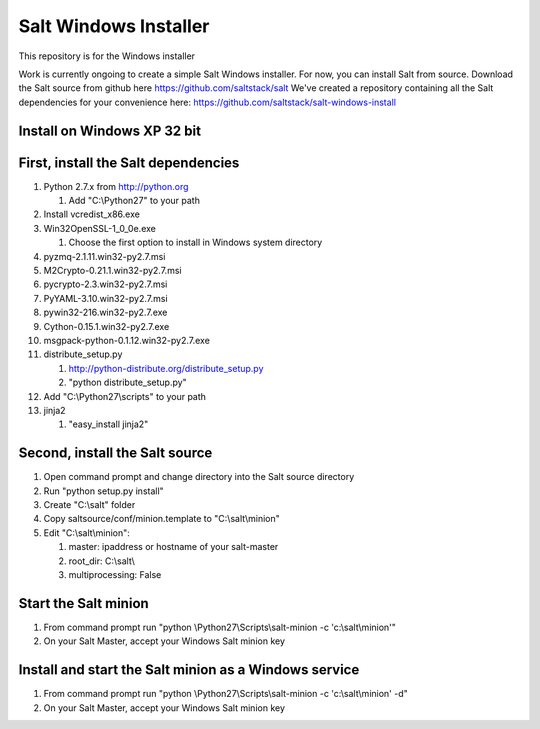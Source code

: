 ======================
Salt Windows Installer
======================

This repository is for the Windows installer

Work is currently ongoing to create a simple Salt Windows installer.
For now, you can install Salt from source.
Download the Salt source from github here https://github.com/saltstack/salt
We've created a repository containing all the Salt dependencies for your convenience here:   https://github.com/saltstack/salt-windows-install

Install on Windows XP 32 bit
----------------------------

First, install the Salt dependencies
------------------------------------

#.  Python 2.7.x from http://python.org

    #.  Add "C:\\Python27" to your path

#.  Install vcredist_x86.exe
#.  Win32OpenSSL-1_0_0e.exe

    #.  Choose the first option to install in Windows system directory

#.  pyzmq-2.1.11.win32-py2.7.msi
#.  M2Crypto-0.21.1.win32-py2.7.msi
#.  pycrypto-2.3.win32-py2.7.msi
#.  PyYAML-3.10.win32-py2.7.msi
#.  pywin32-216.win32-py2.7.exe
#.  Cython-0.15.1.win32-py2.7.exe
#.  msgpack-python-0.1.12.win32-py2.7.exe
#.  distribute_setup.py

    #.  http://python-distribute.org/distribute_setup.py
    #.  "python distribute_setup.py"

#.  Add "C:\\Python27\\scripts" to your path
#.  jinja2

    #.  "easy_install jinja2"

Second, install the Salt source
-------------------------------

#.  Open command prompt and change directory into the Salt source directory
#.  Run "python setup.py install"
#.  Create "C:\\salt" folder
#.  Copy saltsource/conf/minion.template to "C:\\salt\\minion"
#.  Edit "C:\\salt\\minion":

    #.  master: ipaddress or hostname of your salt-master
    #.  root_dir:  C:\\salt\\
    #.  multiprocessing: False

Start the Salt minion
---------------------

#.  From command prompt run "python \\Python27\\Scripts\\salt-minion -c 'c:\\salt\\minion'"
#.  On your Salt Master, accept your Windows Salt minion key

Install and start the Salt minion as a Windows service
------------------------------------------------------

#.  From command prompt run "python \\Python27\\Scripts\\salt-minion -c 'c:\\salt\\minion' -d"
#.  On your Salt Master, accept your Windows Salt minion key
